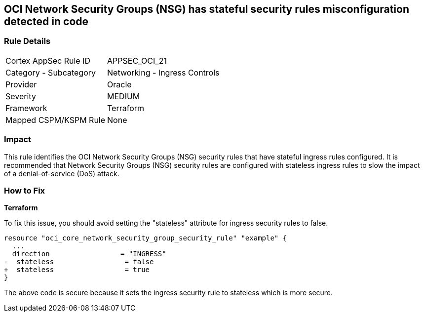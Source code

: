 == OCI Network Security Groups (NSG) has stateful security rules misconfiguration detected in code

=== Rule Details

[cols="1,2"]
|===
|Cortex AppSec Rule ID |APPSEC_OCI_21
|Category - Subcategory |Networking - Ingress Controls
|Provider |Oracle
|Severity |MEDIUM
|Framework |Terraform
|Mapped CSPM/KSPM Rule |None
|===


=== Impact
This rule identifies the OCI Network Security Groups (NSG) security rules that have stateful ingress rules configured. It is recommended that Network Security Groups (NSG) security rules are configured with stateless ingress rules to slow the impact of a denial-of-service (DoS) attack.

=== How to Fix

*Terraform*

To fix this issue, you should avoid setting the "stateless" attribute for ingress security rules to false.

[source,go]
----
resource "oci_core_network_security_group_security_rule" "example" {
  ...
  direction                 = "INGRESS"
-  stateless                 = false
+  stateless                 = true
}
----

The above code is secure because it sets the ingress security rule to stateless which is more secure.
